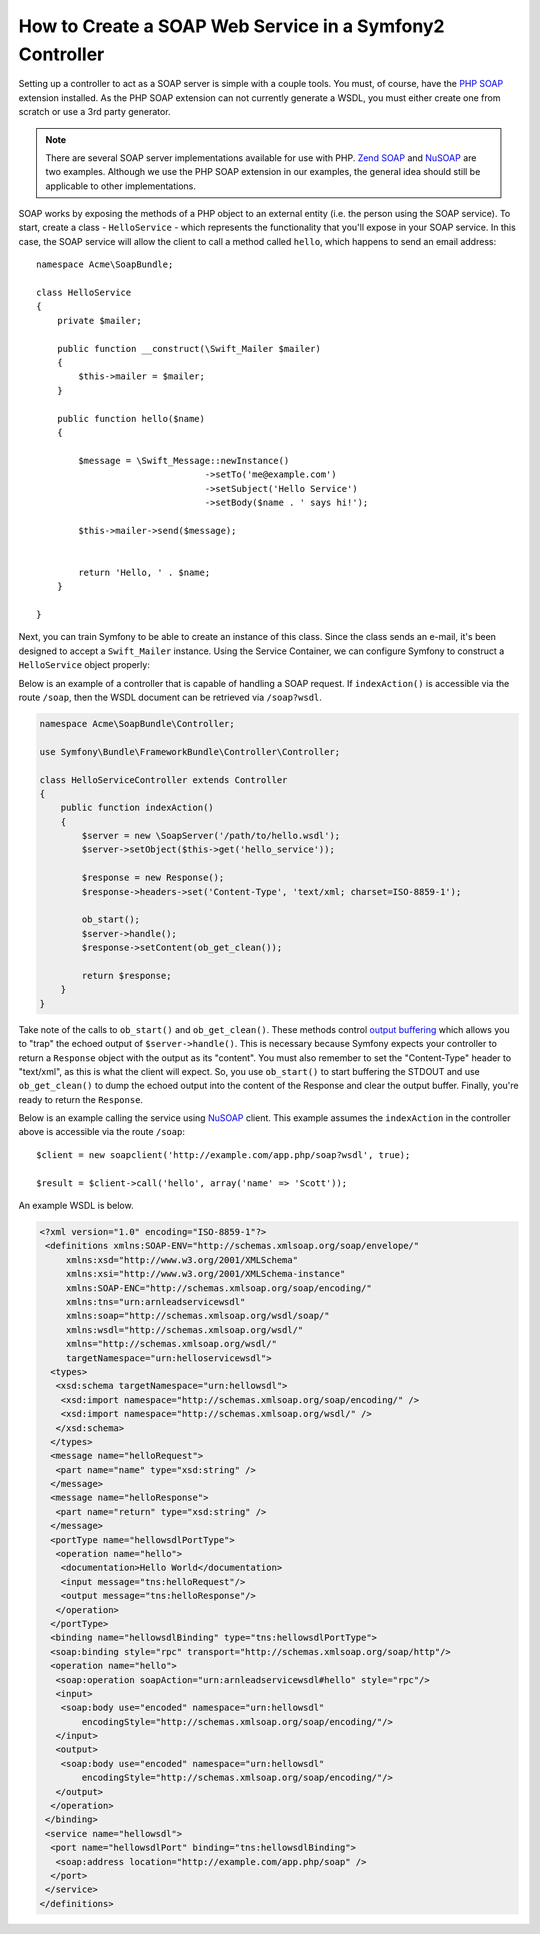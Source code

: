.. index::
    single: Web Services; SOAP

How to Create a SOAP Web Service in a Symfony2 Controller
=========================================================

Setting up a controller to act as a SOAP server is simple with a couple 
tools.  You must, of course, have the `PHP SOAP`_ extension installed.  
As the PHP SOAP extension can not currently generate a WSDL, you must either 
create one from scratch or use a 3rd party generator.

.. note::

    There are several SOAP server implementations available for use with 
    PHP.  `Zend SOAP`_ and `NuSOAP`_ are two examples.  Although we use 
    the PHP SOAP extension in our examples, the general idea should still 
    be applicable to other implementations.

SOAP works by exposing the methods of a PHP object to an external entity
(i.e. the person using the SOAP service). To start, create a class - ``HelloService`` -
which represents the functionality that you'll expose in your SOAP service.
In this case, the SOAP service will allow the client to call a method called
``hello``, which happens to send an email address::

    namespace Acme\SoapBundle;

    class HelloService
    {
        private $mailer;

        public function __construct(\Swift_Mailer $mailer)
        {
            $this->mailer = $mailer;
        }

        public function hello($name)
        {
            
            $message = \Swift_Message::newInstance()
                                    ->setTo('me@example.com')
                                    ->setSubject('Hello Service')
                                    ->setBody($name . ' says hi!');

            $this->mailer->send($message);


            return 'Hello, ' . $name;
        }

    }

Next, you can train Symfony to be able to create an instance of this class.
Since the class sends an e-mail, it's been designed to accept a ``Swift_Mailer``
instance. Using the Service Container, we can configure Symfony to construct
a ``HelloService`` object properly:

.. configuration-block::

    .. code-block:: yaml

        # app/config/config.yml    
        services:
            hello_service:
                class: Acme\DemoBundle\Services\HelloService
                arguments: [mailer]

    .. code-block:: xml

        <!-- app/config/config.xml -->
        <services>
         <service id="hello_service" class="Acme\DemoBundle\Services\HelloService">
          <argument>mailer</argument>
         </service>
        </services>

Below is an example of a controller that is capable of handling a SOAP 
request.  If ``indexAction()`` is accessible via the route ``/soap``, then the 
WSDL document can be retrieved via ``/soap?wsdl``.

.. code-block:: php

    namespace Acme\SoapBundle\Controller;
    
    use Symfony\Bundle\FrameworkBundle\Controller\Controller;

    class HelloServiceController extends Controller 
    {
        public function indexAction()
        {
            $server = new \SoapServer('/path/to/hello.wsdl');
            $server->setObject($this->get('hello_service'));
            
            $response = new Response();
            $response->headers->set('Content-Type', 'text/xml; charset=ISO-8859-1');
            
            ob_start();
            $server->handle();
            $response->setContent(ob_get_clean());
            
            return $response;
        }
    }

Take note of the calls to ``ob_start()`` and ``ob_get_clean()``.  These
methods control `output buffering`_ which allows you to "trap" the echoed 
output of ``$server->handle()``. This is necessary because Symfony expects
your controller to return a ``Response`` object with the output as its "content".
You must also remember to set the "Content-Type" header to "text/xml", as
this is what the client  will expect.  So, you use ``ob_start()`` to start
buffering the STDOUT and use  ``ob_get_clean()`` to dump the echoed output
into the content of the Response and clear the output buffer.  Finally, you're
ready to return the ``Response``.

Below is an example calling the service using `NuSOAP`_ client.  This example 
assumes the ``indexAction`` in the controller above is accessible via the
route ``/soap``::

    $client = new soapclient('http://example.com/app.php/soap?wsdl', true);
    
    $result = $client->call('hello', array('name' => 'Scott'));

An example WSDL is below.

.. code-block:: xml

    <?xml version="1.0" encoding="ISO-8859-1"?>
     <definitions xmlns:SOAP-ENV="http://schemas.xmlsoap.org/soap/envelope/" 
         xmlns:xsd="http://www.w3.org/2001/XMLSchema" 
         xmlns:xsi="http://www.w3.org/2001/XMLSchema-instance" 
         xmlns:SOAP-ENC="http://schemas.xmlsoap.org/soap/encoding/" 
         xmlns:tns="urn:arnleadservicewsdl" 
         xmlns:soap="http://schemas.xmlsoap.org/wsdl/soap/" 
         xmlns:wsdl="http://schemas.xmlsoap.org/wsdl/" 
         xmlns="http://schemas.xmlsoap.org/wsdl/" 
         targetNamespace="urn:helloservicewsdl">
      <types>
       <xsd:schema targetNamespace="urn:hellowsdl">
        <xsd:import namespace="http://schemas.xmlsoap.org/soap/encoding/" />
        <xsd:import namespace="http://schemas.xmlsoap.org/wsdl/" />
       </xsd:schema>
      </types>
      <message name="helloRequest">
       <part name="name" type="xsd:string" />
      </message>
      <message name="helloResponse">
       <part name="return" type="xsd:string" />
      </message>
      <portType name="hellowsdlPortType">
       <operation name="hello">
        <documentation>Hello World</documentation>
        <input message="tns:helloRequest"/>
        <output message="tns:helloResponse"/>
       </operation>
      </portType>
      <binding name="hellowsdlBinding" type="tns:hellowsdlPortType">
      <soap:binding style="rpc" transport="http://schemas.xmlsoap.org/soap/http"/>
      <operation name="hello">
       <soap:operation soapAction="urn:arnleadservicewsdl#hello" style="rpc"/>
       <input>
        <soap:body use="encoded" namespace="urn:hellowsdl" 
            encodingStyle="http://schemas.xmlsoap.org/soap/encoding/"/>
       </input>
       <output>
        <soap:body use="encoded" namespace="urn:hellowsdl" 
            encodingStyle="http://schemas.xmlsoap.org/soap/encoding/"/>
       </output>
      </operation>
     </binding>
     <service name="hellowsdl">
      <port name="hellowsdlPort" binding="tns:hellowsdlBinding">
       <soap:address location="http://example.com/app.php/soap" />
      </port>
     </service>
    </definitions>


.. _`PHP SOAP`:          http://php.net/manual/en/book.soap.php
.. _`NuSOAP`:            http://sourceforge.net/projects/nusoap
.. _`output buffering`:  http://php.net/manual/en/book.outcontrol.php
.. _`Zend SOAP`:         http://framework.zend.com/manual/en/zend.soap.server.html
